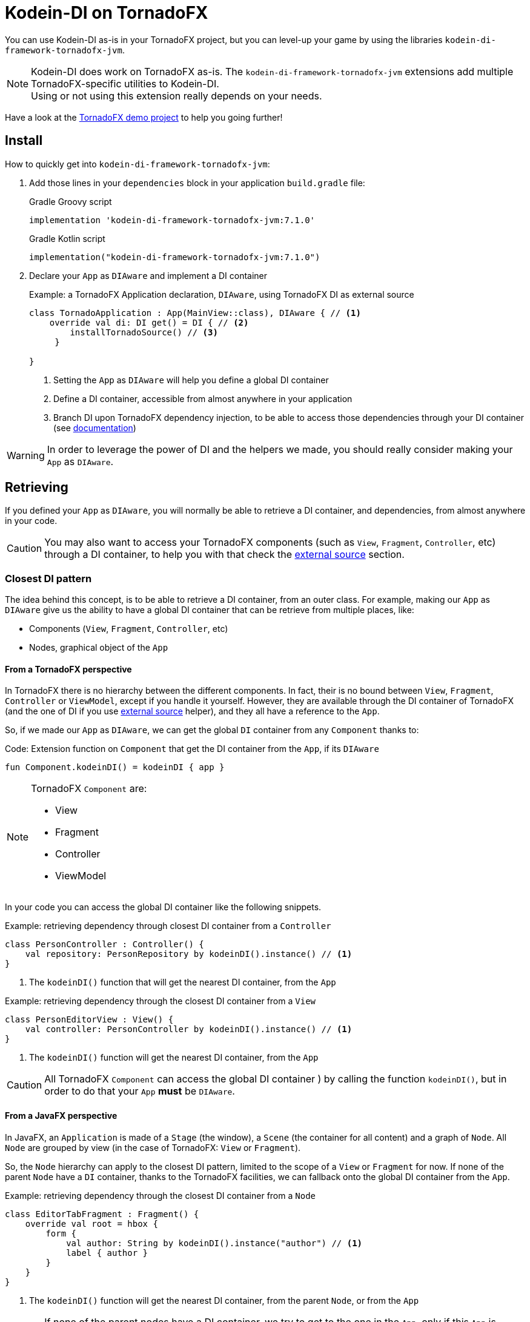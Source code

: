 = Kodein-DI on TornadoFX
:version: 7.1.0
:branch: 7.1

You can use Kodein-DI as-is in your TornadoFX project, but you can level-up your game by using the libraries `kodein-di-framework-tornadofx-jvm`.

NOTE: Kodein-DI does work on TornadoFX as-is.
      The `kodein-di-framework-tornadofx-jvm` extensions add multiple TornadoFX-specific utilities to Kodein-DI. +
      Using or not using this extension really depends on your needs.

Have a look at the https://github.com/Kodein-Framework/Kodein-Samples/tree/master/di/tornadofx[TornadoFX demo project] to help you going further!

[[install]]
== Install

.How to quickly get into `kodein-di-framework-tornadofx-jvm`:
. Add those lines in your `dependencies` block in your application `build.gradle` file:
+
[subs="attributes"]
.Gradle Groovy script
----
implementation 'kodein-di-framework-tornadofx-jvm:{version}'
----
+
[subs="attributes"]
.Gradle Kotlin script
----
implementation("kodein-di-framework-tornadofx-jvm:{version}")
----
+
. Declare your `App` as `DIAware` and implement a DI container
+
[source, kotlin]
.Example: a TornadoFX Application declaration, `DIAware`, using TornadoFX DI as external source
----
class TornadoApplication : App(MainView::class), DIAware { // <1>
    override val di: DI get() = DI { // <2>
        installTornadoSource() // <3>
     }

}
----
<1> Setting the `App` as `DIAware` will help you define a global DI container
<2> Define a DI container, accessible from almost anywhere in your application
<3> Branch DI upon TornadoFX dependency injection, to be able to access those dependencies through your DI container (see xref:external-source[documentation])

WARNING: In order to leverage the power of DI and the helpers we made, you should really consider making your `App` as `DIAware`.

[[retrieving]]
== Retrieving

If you defined your `App` as `DIAware`, you will normally be able to retrieve a DI container, and dependencies, from almost anywhere in your code.

CAUTION: You may also want to access your TornadoFX components (such as `View`, `Fragment`, `Controller`, etc) through a DI container, to help you with that check the xref:external-source[external source] section.

[[closest-di]]
=== Closest DI pattern

The idea behind this concept, is to be able to retrieve a DI container, from an outer class. For example, making our `App` as `DIAware` give us the ability to have a global DI container that can be retrieve from multiple places, like:

- Components (`View`, `Fragment`, `Controller`, etc)
- Nodes, graphical object of the `App`

[[closest-tfx]]
==== From a TornadoFX perspective

In TornadoFX there is no hierarchy between the different components. In fact, their is no bound between `View`, `Fragment`, `Controller` or `ViewModel`, except if you handle it yourself. However, they are available through the DI container of TornadoFX (and the one of DI if you use xref:external-source[external source] helper), and they all have a reference to the `App`.

So, if we made our `App` as `DIAware`, we can get the global `DI` container from any `Component` thanks to:

[source, kotlin]
.Code: Extension function on `Component` that get the DI container from the `App`, if its `DIAware`
----
fun Component.kodeinDI() = kodeinDI { app }
----

[NOTE]
====
TornadoFX `Component` are:

- View
- Fragment
- Controller
- ViewModel
====

In your code you can access the global DI container like the following snippets.

[source, kotlin]
.Example: retrieving dependency through closest DI container from a `Controller`
----
class PersonController : Controller() {
    val repository: PersonRepository by kodeinDI().instance() // <1>
}
----
<1> The `kodeinDI()` function that will get the nearest DI container, from the `App`

[source, kotlin]
.Example: retrieving dependency through the closest DI container from a `View`
----
class PersonEditorView : View() {
    val controller: PersonController by kodeinDI().instance() // <1>
}
----
<1> The `kodeinDI()` function will get the nearest DI container, from the `App`

CAUTION: All TornadoFX `Component` can access the global DI container ) by calling the function `kodeinDI()`,
but in order to do that your `App` *must* be `DIAware`.

[[closest-jfx]]
==== From a JavaFX perspective

In JavaFX, an `Application` is made of a `Stage` (the window), a `Scene` (the container for all content) and a graph of `Node`. All `Node` are grouped by view (in the case of TornadoFX: `View` or `Fragment`).

So, the `Node` hierarchy can apply to the closest DI pattern, limited to the scope of a `View` or `Fragment` for now. If none of the parent `Node` have a `DI` container, thanks to the TornadoFX facilities, we can fallback onto the global DI container from the `App`.

[source, kotlin]
.Example: retrieving dependency through the closest DI container from a `Node`
----
class EditorTabFragment : Fragment() {
    override val root = hbox {
        form {
            val author: String by kodeinDI().instance("author") // <1>
            label { author }
        }
    }
}
----
<1> The `kodeinDI()` function will get the nearest DI container, from the parent `Node`, or from the `App`

CAUTION: If none of the parent nodes have a DI container, we try to get to the one in the `App`, only if this `App` is `DIAware`.

[[kodeinaware]]
==== Being DIAware

Having your classes set as `DIAware` have multiple advantages. For example this allow to cache the DI container or simplify the way we retrieve our dependencies.

[source, kotlin]
.Example: A DIAware TornadoFX Controller
----

class PersonListController : Controller(), DIAware { <1>
    override val di: DI = kodeinDI() <2>

    val personEditorController: PersonEditorController by instance() <3>

    fun editPerson(person: Person) {
        personEditorController.editPerson(person) <4>
    }
    /*...*/
}
----
<1> Set the Controller as `KodeeinAware`
<2> Retrieve the `App` DI container from the `kodeinDI()` extension function
<3> Retrieve dependency using the `instance()` function, as the DI container is part of the context
<4> Use the dependency

NOTE: Because DI is lazy, the container and the dependencies will be retrieve at call site only.

NOTE: To benefit from the DI optimization, and the facilities we provide, we highly recommend
that you make your classes `DIAware` when its possible.

[[di-extension]]
== Extension of Kodein-DI

This section will cover how we can extend the use of DI container in a TornadoFX application, like:

- Getting control of dependency injection over TornadoFX

- Defining specific DI containers in a TornadoFX / JavaFX graph

- Overriding a parent DI container in a TornadoFX component / JavaFX node

[[external-source]]
=== Using TornadoFX Dependency Injection as external source

TornadoFX integrates a dependency injection mechanism to work with its `Component`.
This section will show you how you can interact with the Tornado DI container, by using Kodein-DI.
Our goal is to provide you some tools to be able to integrate Kodein-DI as your main DI container,
thus by learning and knowing only one mechanism.

- Defining the external source
+
In order to use Kodein-DI upon TornadoFX you should make your `App` as `DIAware`,
then by using the `installTornadoSource()` extension function, in your `di` property override,
you'll be able to get through the external source from anywhere in your `App`.
+
[source, kotlin]
.Example: Installing the TornadoFX DI container as external source for Kodein-DI
----
class TornadoApplication : App(MainView::class), DIAware {
    override val di: DI = DI {
        installTornadoSource() // <1>
     }

}
----
<1> Branch DI upon TornadoFX dependency injection, to be able to access those dependencies through your DI container
+
WARNING: We highly recommend that you make your `App` as `DIAware` in order to benefit from the use of Kodein-DI upon TornadoFX DI container.

- Retrieving TornadoFX `Component` through Kodein-DI
+
Once you'll have installed the TornadoFX source, you will be able to retrieve transparently TornadoFX `Component` through Kodein-DI,
as it were one of your own dependencies.
+
[source, kotlin]
.Example: Retrieving a Component from DI
----
class PersonListController : Controller() { ... } <1>
class PersonListView : View() {
    private val listController: PersonListController by kodeinDI().instance() <2>
}
----
<1> `PersonListController` is not bound on the DI container, but as a `Controller` its accessible from TornadoFX DI container
<2>  Retrieve `PersonListController` through the DI external source

- Using TornadoFX scopes to retrieve binding through the external source
+
Like Kodein-DI, TornadoFX as scopes to contextualize and attach state to its dependencies.
As we can retrieve TornadoFX dependencies through DI external source,
we also can retrieve them using scopes with DI.
+
[source, kotlin]
.Example: Retrieving a Component from DI with a Scope
----
class PersonScope(person: Person) : Scope() { <1>
    val model = PersonModel(person)
}
//...
class EditorTabFragment : Fragment() {
    override val scope = super.scope as PersonScope <2>
}
//...
val editor: EditorTabFragment by kodeinDI().on(personScope).instance() <3>
//...
----
<1> Define a `Scope` that will help contextualize `Component`
<2> Every `Component` has a scope that can be override, this allow TornadoFX to handle multiple instances with multiple contexts
<3> We can retrieve a scoped instance of `EditorTabFragment` with the function `on(personScope)`, where personScope is a `PersonScope`

[[fx-container]]
=== Defining DI container in FX's `Node`

For some need we could want to define DI containers into the `Node` hierarchy. To do so we provide an extension function to create a DI container attached to a `Node`. This is done by adding the DI container to the properties of the `Node`, thus we will be able to access it from any child in the hierarchy.

[source, kotlin]
.Example: Defining and using a DI container from a `Node`
----
class MyView : View() {
    override val root = hbox { // <1>
        kodeinDI { // <2>
            bind<Random>() with singleton { SecureRandom() }
        }

        form { // <3>
            val random by kodeinDI().instance<Random>() // <4>
        }
    }
}
----
<1> Defining the root `Node` for a `View`
<2> Declaring a *new* DI container into the root `Node`, with its binding
<3> Defining a child `Node`
<4> Calling the `kodeinDI()` extension function to access the nearest DI container, in this case the one defined at <2>, then retrieve a dependency

IMPORTANT: This feature will provide a *new* DI container, meaning it won't be linked to other DI container, such as your global one.
To keep your binding from the global DI container you can use xref:kodein-extension[extension] or following the next about xref:sub-kodein[subDI]

[[sub-di]]
=== Extending the nearest DI container

Some times, we might want to extend an existing DI container in a dedicated area, without impacting the whole application. For example, in a login form, we might want to have credentials binding, that would be only available on this form and its children.

To do so, we have facilities to extend a DI container by calling the `subDI` extension function, available on `Component` and `Node` classes.

. In the case of a `Component`
+
[source, kotlin]
.Example: Extending the nearest DI container for a `Component`
----
class LoginController : Controller(), DIAware { // <1>
    override val di: DI = subDI { // <2>
            bind<CredentialsDao> with singleton { CredentialsDao() } <3>
    }

    // ...

    val dao by instance<CredentialsDao>() // <4>
}
----
<1> Defining your `Component` as `DIAware` will help keeping track of your extended DI container
<2> Extending the nearest DI container, here the `App` one
<3> Defining binding only available for the extended DI container
<4> Retrieve the `CredentialsDao` from the local DI container
+
NOTE: Making your `Component` as `DIAware` is *optional*, but it will help you keeping track of your extended container. Otherwise, you might want to store a reference of your extended container in a local variable.

. In the case of a `Node` hierarchy
+
[source, kotlin]
.Example: Extending the nearest DI container for a `Node`
----
class LoginView : View() {
    override val root = hbox { // <1>
        subDI { // <2>
            bind<LoginController>() with singleton { instance() } // <3>
        }

        form {
            val controller by kodeinDI().instance<LoginController>() <4>
        }
    }
}
----
<1> Defining the root `Node` for a `View`
<2> Extending the nearest DI container, here the `App` one, but stored in the `Node` properties
<3> Defining binding only available for the extended DI container
<4> Retrieve the `CredentialsDao` from the nearest DI container, in that case the extended container stored in the *hbox* properties

IMPORTANT: In the case of a `Component` you have to handle the reference of the extended container yourself. But, in the case of a `Node` the `subDI` will manage it, by storing the reference to the extended container, into the `Node` properties, like for the xref:fx-container[FX container feature]

[[scopes]]
== TornadoFX scopes

DI-DI provides a standard scope for any object (TornadoFX or not).
The `WeakContextScope` will keep singleton and multiton instances as long as the context (= object) lives.

That's why the `ComponentScope` and `NodeScope` are just wrappers upon `WeakContextScope` with the respective targets `Component` and `Node`.

- `ComponentScope`
+
[source, kotlin]
.Example: Defining `Component` scoped dependencies
----
val di = DI {
    bind<EditingState>() with scoped(ComponentScope).singleton { EditingState() } <1>
}
----
<1> A `EditingState` object will be created for each Component that will ask for.
+
[source, kotlin]
.Example: Retrieving `Component scoped dependencies
----
class EditorTabFragment : Fragment() {
    private val editingState: EditingState by kodeinDI().on(this).instance() <1>
}
----
<1> Scope is `this`

- `NodeScope`
+
[source, kotlin]
.Example: Defining `Node` scoped dependencies
----
val di = DI {
    bind<EditingState>() with scoped(NodeScope).singleton { EditingState() } <1>
}
----
<1> A `EditingState` object will be created for each `Node` that will ask for.
+
[source, kotlin]
.Example: Retrieving `Node scoped dependencies
----
class PersonEditorController : Controller() {
    val personEditorView: PersonEditorView by kodeinDI().instance()

    fun editPerson(person: Person) {
        val tab = personEditorView.tabPane.tab("Tab Title")
        val editingState: EditingState by kodeinDI().on(tab).instance() <1>
    }
}
----
<1> Scope is *tab* a `Node` element, every `Tab` would have a different instance of `EditingState`
